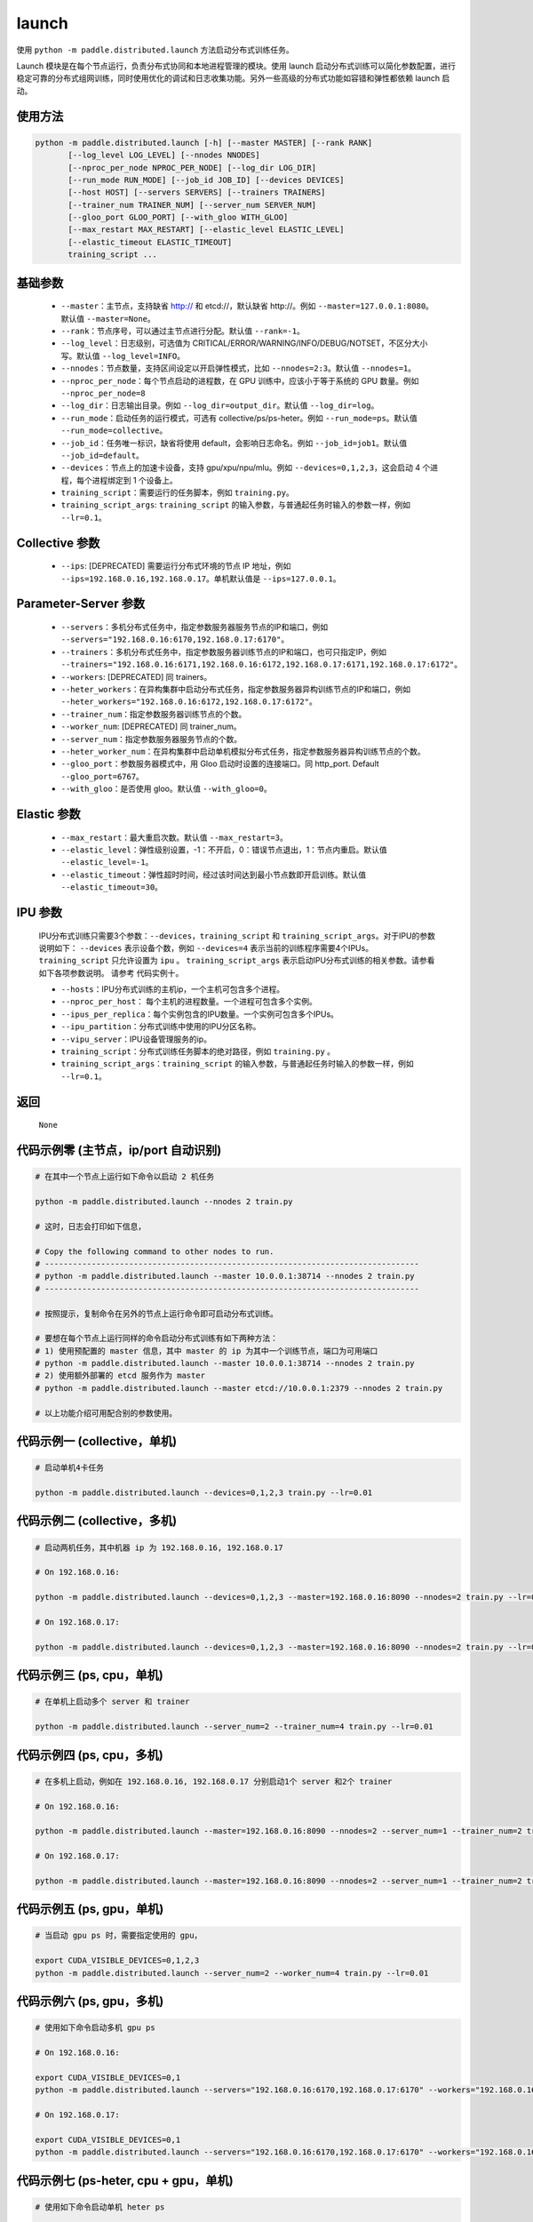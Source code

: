 .. _cn_api_distributed_launch:

launch
-----

.. py:function:: paddle.distributed.launch()

使用 ``python -m paddle.distributed.launch`` 方法启动分布式训练任务。

Launch 模块是在每个节点运行，负责分布式协同和本地进程管理的模块。使用 launch 启动分布式训练可以简化参数配置，进行稳定可靠的分布式组网训练，同时使用优化的调试和日志收集功能。另外一些高级的分布式功能如容错和弹性都依赖 launch 启动。

使用方法
:::::::::
.. code-block:: bash
    :name: code-block-bash1

    python -m paddle.distributed.launch [-h] [--master MASTER] [--rank RANK]
           [--log_level LOG_LEVEL] [--nnodes NNODES]
           [--nproc_per_node NPROC_PER_NODE] [--log_dir LOG_DIR]
           [--run_mode RUN_MODE] [--job_id JOB_ID] [--devices DEVICES]
           [--host HOST] [--servers SERVERS] [--trainers TRAINERS]
           [--trainer_num TRAINER_NUM] [--server_num SERVER_NUM]
           [--gloo_port GLOO_PORT] [--with_gloo WITH_GLOO]
           [--max_restart MAX_RESTART] [--elastic_level ELASTIC_LEVEL]
           [--elastic_timeout ELASTIC_TIMEOUT]
           training_script ...

基础参数
:::::::::
    - ``--master``：主节点，支持缺省 http:// 和 etcd://，默认缺省 http://。例如 ``--master=127.0.0.1:8080``。默认值 ``--master=None``。

    - ``--rank``：节点序号，可以通过主节点进行分配。默认值 ``--rank=-1``。

    - ``--log_level``：日志级别，可选值为 CRITICAL/ERROR/WARNING/INFO/DEBUG/NOTSET，不区分大小写。默认值 ``--log_level=INFO``。

    - ``--nnodes``：节点数量，支持区间设定以开启弹性模式，比如 ``--nnodes=2:3``。默认值 ``--nnodes=1``。

    - ``--nproc_per_node``：每个节点启动的进程数，在 GPU 训练中，应该小于等于系统的 GPU 数量。例如 ``--nproc_per_node=8``

    - ``--log_dir``：日志输出目录。例如 ``--log_dir=output_dir``。默认值 ``--log_dir=log``。

    - ``--run_mode``：启动任务的运行模式，可选有 collective/ps/ps-heter。例如 ``--run_mode=ps``。默认值 ``--run_mode=collective``。

    - ``--job_id``：任务唯一标识，缺省将使用 default，会影响日志命名。例如 ``--job_id=job1``。默认值 ``--job_id=default``。

    - ``--devices``：节点上的加速卡设备，支持 gpu/xpu/npu/mlu。例如 ``--devices=0,1,2,3``，这会启动 4 个进程，每个进程绑定到 1 个设备上。

    - ``training_script``：需要运行的任务脚本，例如 ``training.py``。

    - ``training_script_args``: ``training_script`` 的输入参数，与普通起任务时输入的参数一样，例如 ``--lr=0.1``。

Collective 参数
:::::::::
    - ``--ips``: [DEPRECATED] 需要运行分布式环境的节点 IP 地址，例如 ``--ips=192.168.0.16,192.168.0.17``。单机默认值是 ``--ips=127.0.0.1``。

Parameter-Server 参数
:::::::::
    - ``--servers``：多机分布式任务中，指定参数服务器服务节点的IP和端口，例如 ``--servers="192.168.0.16:6170,192.168.0.17:6170"``。

    - ``--trainers``：多机分布式任务中，指定参数服务器训练节点的IP和端口，也可只指定IP，例如 ``--trainers="192.168.0.16:6171,192.168.0.16:6172,192.168.0.17:6171,192.168.0.17:6172"``。

    - ``--workers``: [DEPRECATED] 同 trainers。

    - ``--heter_workers``：在异构集群中启动分布式任务，指定参数服务器异构训练节点的IP和端口，例如 ``--heter_workers="192.168.0.16:6172,192.168.0.17:6172"``。

    - ``--trainer_num``：指定参数服务器训练节点的个数。

    - ``--worker_num``: [DEPRECATED] 同 trainer_num。

    - ``--server_num``：指定参数服务器服务节点的个数。

    - ``--heter_worker_num``：在异构集群中启动单机模拟分布式任务，指定参数服务器异构训练节点的个数。

    - ``--gloo_port``：参数服务器模式中，用 Gloo 启动时设置的连接端口。同 http_port. Default ``--gloo_port=6767``。

    - ``--with_gloo``：是否使用 gloo。默认值 ``--with_gloo=0``。


Elastic 参数
:::::::::
    - ``--max_restart``：最大重启次数。默认值 ``--max_restart=3``。

    - ``--elastic_level``：弹性级别设置，-1：不开启，0：错误节点退出，1：节点内重启。默认值 ``--elastic_level=-1``。

    - ``--elastic_timeout``：弹性超时时间，经过该时间达到最小节点数即开启训练。默认值 ``--elastic_timeout=30``。

IPU 参数
:::::::::
    IPU分布式训练只需要3个参数：``--devices``，``training_script`` 和 ``training_script_args``。对于IPU的参数说明如下：
    ``--devices`` 表示设备个数，例如 ``--devices=4`` 表示当前的训练程序需要4个IPUs。
    ``training_script`` 只允许设置为 ``ipu`` 。
    ``training_script_args`` 表示启动IPU分布式训练的相关参数。请参看如下各项参数说明。
    请参考 ``代码实例十``。

    - ``--hosts``：IPU分布式训练的主机ip，一个主机可包含多个进程。

    - ``--nproc_per_host``： 每个主机的进程数量。一个进程可包含多个实例。

    - ``--ipus_per_replica``：每个实例包含的IPU数量。一个实例可包含多个IPUs。

    - ``--ipu_partition``：分布式训练中使用的IPU分区名称。

    - ``--vipu_server``：IPU设备管理服务的ip。

    - ``training_script``：分布式训练任务脚本的绝对路径，例如 ``training.py`` 。

    - ``training_script_args``：``training_script`` 的输入参数，与普通起任务时输入的参数一样，例如 ``--lr=0.1``。

返回
:::::::::
    ``None``

代码示例零 (主节点，ip/port 自动识别)
:::::::::
.. code-block:: bash
    :name: code-block-example-bash0

    # 在其中一个节点上运行如下命令以启动 2 机任务

    python -m paddle.distributed.launch --nnodes 2 train.py

    # 这时，日志会打印如下信息，

    # Copy the following command to other nodes to run.
    # --------------------------------------------------------------------------------
    # python -m paddle.distributed.launch --master 10.0.0.1:38714 --nnodes 2 train.py
    # --------------------------------------------------------------------------------

    # 按照提示，复制命令在另外的节点上运行命令即可启动分布式训练。

    # 要想在每个节点上运行同样的命令启动分布式训练有如下两种方法：
    # 1) 使用预配置的 master 信息，其中 master 的 ip 为其中一个训练节点，端口为可用端口
    # python -m paddle.distributed.launch --master 10.0.0.1:38714 --nnodes 2 train.py
    # 2) 使用额外部署的 etcd 服务作为 master
    # python -m paddle.distributed.launch --master etcd://10.0.0.1:2379 --nnodes 2 train.py

    # 以上功能介绍可用配合别的参数使用。


代码示例一 (collective，单机)
:::::::::
.. code-block:: bash
    :name: code-block-example-bash1

    # 启动单机4卡任务

    python -m paddle.distributed.launch --devices=0,1,2,3 train.py --lr=0.01

代码示例二 (collective，多机)
:::::::::
.. code-block:: bash
    :name: code-block-example-bash2

    # 启动两机任务，其中机器 ip 为 192.168.0.16, 192.168.0.17

    # On 192.168.0.16:

    python -m paddle.distributed.launch --devices=0,1,2,3 --master=192.168.0.16:8090 --nnodes=2 train.py --lr=0.01

    # On 192.168.0.17:

    python -m paddle.distributed.launch --devices=0,1,2,3 --master=192.168.0.16:8090 --nnodes=2 train.py --lr=0.01

代码示例三 (ps, cpu，单机)
:::::::::
.. code-block:: bash
    :name: code-block-example-bash3

    # 在单机上启动多个 server 和 trainer

    python -m paddle.distributed.launch --server_num=2 --trainer_num=4 train.py --lr=0.01

代码示例四 (ps, cpu，多机)
:::::::::
.. code-block:: bash
    :name: code-block-example-bash4

    # 在多机上启动，例如在 192.168.0.16, 192.168.0.17 分别启动1个 server 和2个 trainer

    # On 192.168.0.16:

    python -m paddle.distributed.launch --master=192.168.0.16:8090 --nnodes=2 --server_num=1 --trainer_num=2 train.py --lr=0.01

    # On 192.168.0.17:

    python -m paddle.distributed.launch --master=192.168.0.16:8090 --nnodes=2 --server_num=1 --trainer_num=2 train.py --lr=0.01

代码示例五 (ps, gpu，单机)
:::::::::
.. code-block:: bash
    :name: code-block-example-bash5

    # 当启动 gpu ps 时，需要指定使用的 gpu，

    export CUDA_VISIBLE_DEVICES=0,1,2,3
    python -m paddle.distributed.launch --server_num=2 --worker_num=4 train.py --lr=0.01

代码示例六 (ps, gpu，多机)
:::::::::
.. code-block:: bash
    :name: code-block-example-bash6

    # 使用如下命令启动多机 gpu ps

    # On 192.168.0.16:

    export CUDA_VISIBLE_DEVICES=0,1
    python -m paddle.distributed.launch --servers="192.168.0.16:6170,192.168.0.17:6170" --workers="192.168.0.16:6171,192.168.0.16:6172,192.168.0.17:6171,192.168.0.17:6172" train.py --lr=0.01

    # On 192.168.0.17:

    export CUDA_VISIBLE_DEVICES=0,1
    python -m paddle.distributed.launch --servers="192.168.0.16:6170,192.168.0.17:6170" --workers="192.168.0.16:6171,192.168.0.16:6172,192.168.0.17:6171,192.168.0.17:6172" train.py --lr=0.01

代码示例七 (ps-heter, cpu + gpu，单机)
:::::::::
.. code-block:: bash
    :name: code-block-example-bash7

    # 使用如下命令启动单机 heter ps

    export CUDA_VISIBLE_DEVICES=0,1
    python -m paddle.distributed.launch --server_num=2 --worker_num=2 --heter_worker_num=2 train.py --lr=0.01

代码示例八 (ps-heter, cpu + gpu，多机)
:::::::::
.. code-block:: bash
    :name: code-block-example-bash8

    # 使用如下命令启动多机 heter ps

    # On 192.168.0.16:

    export CUDA_VISIBLE_DEVICES=0
    python -m paddle.distributed.launch --servers="192.168.0.16:6170,192.168.0.17:6170" --workers="192.168.0.16:6171,192.168.0.17:6171" --heter_workers="192.168.0.16:6172,192.168.0.17:6172" train.py --lr=0.01

    # On 192.168.0.17:

    export CUDA_VISIBLE_DEVICES=0
    python -m paddle.distributed.launch --servers="192.168.0.16:6170,192.168.0.17:6170" --workers="192.168.0.16:6171,192.168.0.17:6171" --heter_workers="192.168.0.16:6172,192.168.0.17:6172" train.py --lr=0.01

代码示例九 (elastic)
:::::::::
.. code-block:: bash
    :name: code-block-example-bash9

    # 使用如下命令启动弹性训练
    # 当 4 个节点 ready 时，训练立即开始，当只有 2 或 3 个节点 ready 时，将等待超时然后开始训练
    python -m paddle.distributed.launch --master etcd://10.0.0.1:2379 --nnodes 2:4 train.py

    # 在训练过程中如果节点发生变化，上述逻辑不变。

代码示例十 (ipu)
:::::::::
.. code-block:: bash
    :name: code-block-example-bash10

    # 使用如下命令启动IPU分布式训练
    # 要求 `devices` 表示分布式训练的设备数量
    # 要求 `training_script` 设置为 `ipu`
    # 要求 `training_script_args` 表示IPU分布式训练相关参数，非训练运行脚本参数
    # 请参看上述 `IPU 参数` 说明
    python -m paddle.distributed.launch --devices 4 ipu --hosts=localhost --nproc_per_host=2 --ipus_per_replica=1 --ipu_partition=pod16 --vipu_server=127.0.0.1 train.py
